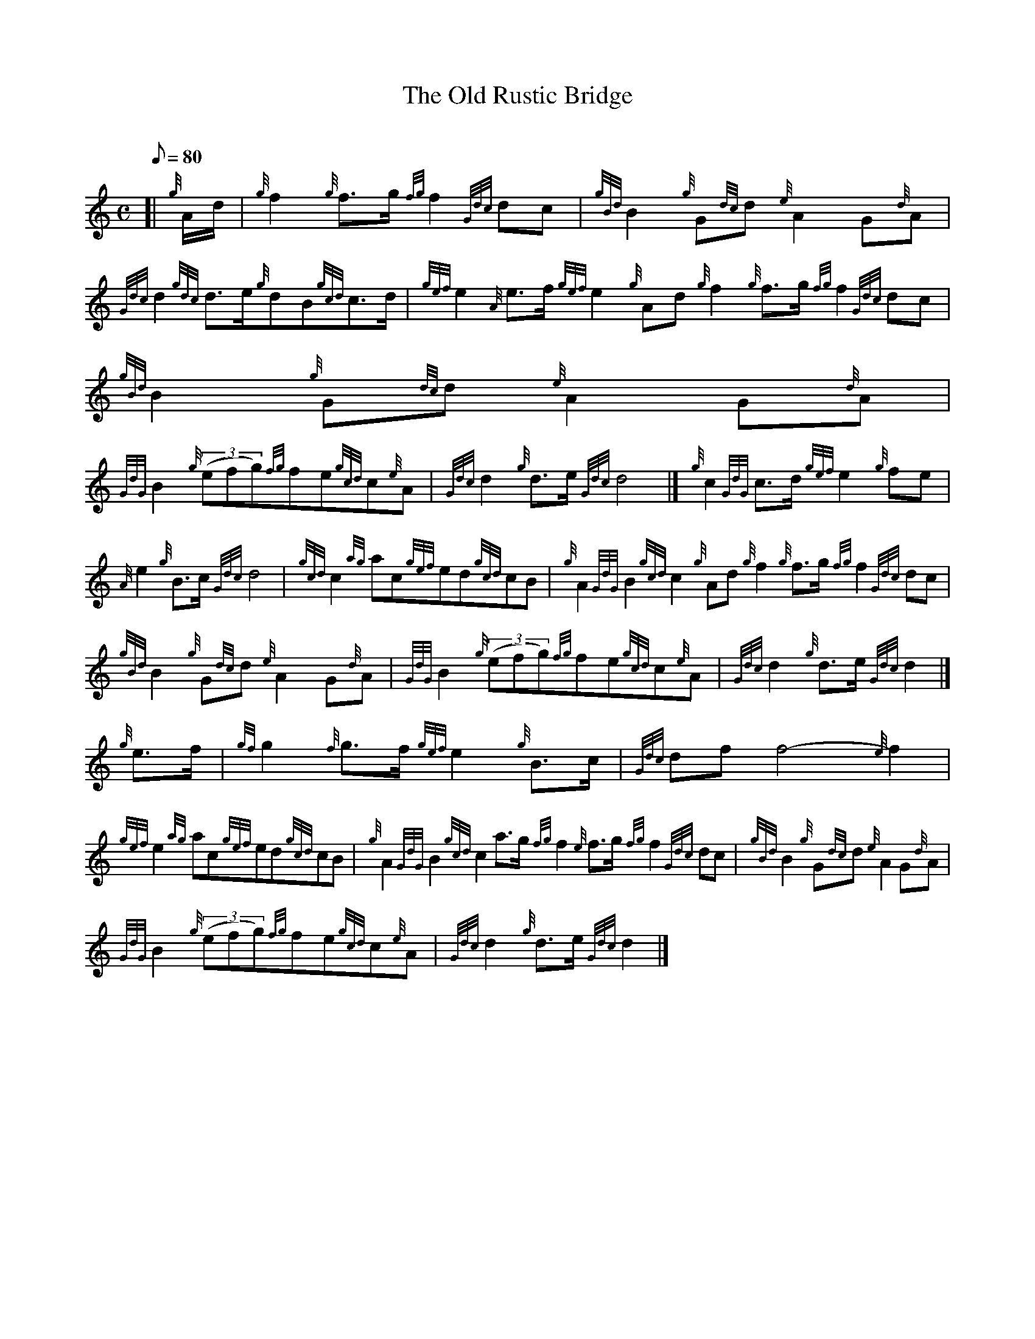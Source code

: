X: 1
T:The Old Rustic Bridge
M:C
L:1/8
Q:80
C:
S:March
K:HP
[| {g}A/2d/2|
{g}f2{g}f3/2g/2{fg}f2{Gdc}dc|
{gBd}B2{g}G{dc}d{e}A2G{d}A|  !
{Gdc}d2{gdc}d3/2e/2{g}dB{gcd}c3/2d/2|
{gef}e2{A}e3/2f/2{gef}e2{g}Ad{g}f2{g}f3/2g/2{fg}f2{Gdc}dc|
{gBd}B2{g}G{dc}d{e}A2G{d}A|  !
{GdG}B2{g}((3efg){fg}fe{gcd}c{e}A|
{Gdc}d2{g}d3/2e/2{Gdc}d4|]
{g}c2{GdG}c3/2d/2{gef}e2{g}fe|  !
{A}e2{g}B3/2c/2{Gdc}d4|
{gcd}c2{ag}ac{gef}ed{gcd}cB|
{g}A2{GdG}B2{gcd}c2{g}Ad{g}f2{g}f3/2g/2{fg}f2{Gdc}dc|  !
{gBd}B2{g}G{dc}d{e}A2G{d}A|
{GdG}B2{g}((3efg){fg}fe{gcd}c{e}A|
{Gdc}d2{g}d3/2e/2{Gdc}d2|]  !
{g}e3/2f/2|
{gf}g2{f}g3/2f/2{gef}e2{g}B3/2c/2|
{Gdc}dff4-{e}f2|  !
{gef}e2{ag}ac{gef}ed{gcd}cB|
{g}A2{GdG}B2{gcd}c2a3/2g/2{fg}f2{e}f3/2g/2{fg}f2{Gdc}dc|
{gBd}B2{g}G{dc}d{e}A2G{d}A|  !
{GdG}B2{g}((3efg){fg}fe{gcd}c{e}A|
{Gdc}d2{g}d3/2e/2{Gdc}d2|]
